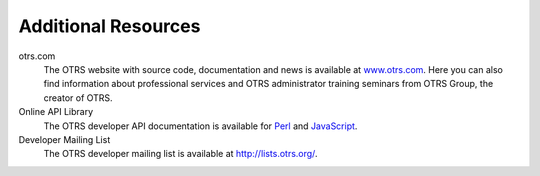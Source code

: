 Additional Resources
====================

otrs.com
   The OTRS website with source code, documentation and news is available at `www.otrs.com <https://www.otrs.com/>`__. Here you can also find information about professional services and OTRS administrator training seminars from OTRS Group, the creator of OTRS.

Online API Library
   The OTRS developer API documentation is available for `Perl <https://otrs.github.io/doc/api/otrs/stable/Perl/index.html>`__ and `JavaScript <https://otrs.github.io/doc/api/otrs/stable/JavaScript/index.html>`__.

Developer Mailing List
   The OTRS developer mailing list is available at http://lists.otrs.org/.
